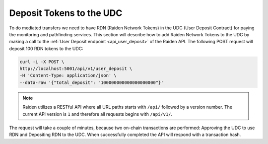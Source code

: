 Deposit Tokens to the UDC
=========================

To do mediated transfers we need to have RDN (Raiden Network Tokens) in the UDC (User Deposit Contract) for paying the monitoring and pathfinding services.
This section will describe how to add Raiden Network Tokens to the UDC by making a call to the :ref:`User Deposit endpoint <api_user_deposit>` of the Raiden API.
The following POST request will deposit 100 RDN tokens to the UDC:

.. code:: bash

   curl -i -X POST \
   http://localhost:5001/api/v1/user_deposit \
   -H 'Content-Type: application/json' \
   --data-raw '{"total_deposit": "100000000000000000000"}'

.. note::
   Raiden utilizes a RESTful API where all URL paths starts with ``/api/`` followed by a version number. The current API version is ``1`` and therefore all requests begins with ``/api/v1/``.

The request will take a couple of minutes, because two on-chain transactions are performed: Approving the UDC to use RDN and Depositing RDN to the UDC.
When successfully completed the API will respond with a transaction hash.

